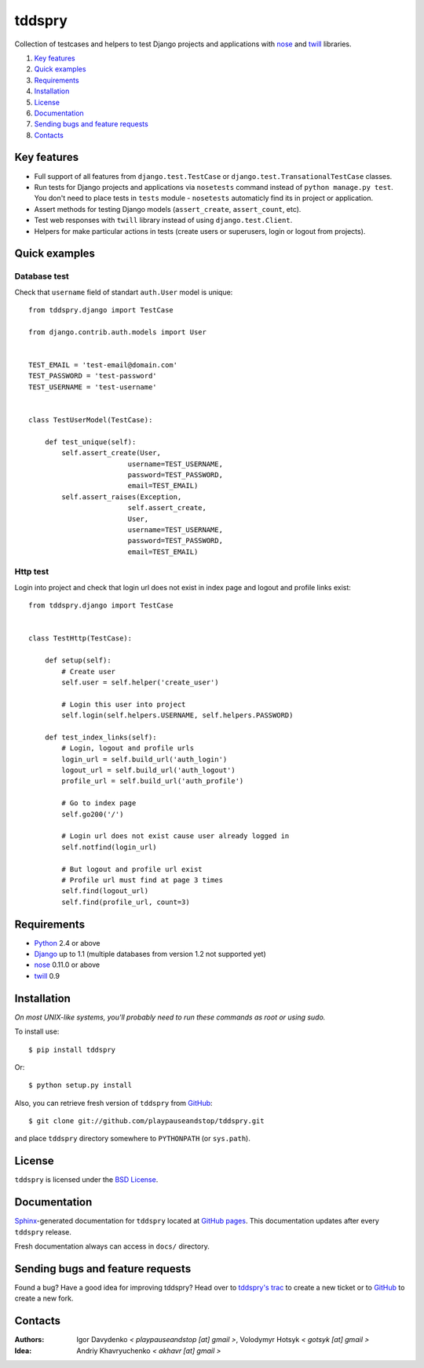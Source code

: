 =======
tddspry
=======

Collection of testcases and helpers to test Django projects and applications
with `nose <http://somethingaboutorange.com/mrl/projects/nose/>`_ and
`twill <http://twill.idyll.org/>`_ libraries.

#. `Key features`_
#. `Quick examples`_
#. Requirements_
#. Installation_
#. License_
#. Documentation_
#. `Sending bugs and feature requests`_
#. Contacts_

Key features
============

* Full support of all features from ``django.test.TestCase`` or
  ``django.test.TransationalTestCase`` classes.
* Run tests for Django projects and applications via ``nosetests`` command
  instead of ``python manage.py test``. You don't need to place tests in
  ``tests`` module - ``nosetests`` automaticly find its in project or
  application.
* Assert methods for testing Django models (``assert_create``,
  ``assert_count``, etc).
* Test web responses with ``twill`` library instead of using
  ``django.test.Client``.
* Helpers for make particular actions in tests (create users or superusers,
  login or logout from projects).

Quick examples
==============

Database test
-------------

Check that ``username`` field of standart ``auth.User`` model is unique::

    from tddspry.django import TestCase

    from django.contrib.auth.models import User


    TEST_EMAIL = 'test-email@domain.com'
    TEST_PASSWORD = 'test-password'
    TEST_USERNAME = 'test-username'


    class TestUserModel(TestCase):

        def test_unique(self):
            self.assert_create(User,
                            username=TEST_USERNAME,
                            password=TEST_PASSWORD,
                            email=TEST_EMAIL)
            self.assert_raises(Exception,
                            self.assert_create,
                            User,
                            username=TEST_USERNAME,
                            password=TEST_PASSWORD,
                            email=TEST_EMAIL)

Http test
---------

Login into project and check that login url does not exist in index page and
logout and profile links exist::

    from tddspry.django import TestCase


    class TestHttp(TestCase):

        def setup(self):
            # Create user
            self.user = self.helper('create_user')

            # Login this user into project
            self.login(self.helpers.USERNAME, self.helpers.PASSWORD)

        def test_index_links(self):
            # Login, logout and profile urls
            login_url = self.build_url('auth_login')
            logout_url = self.build_url('auth_logout')
            profile_url = self.build_url('auth_profile')

            # Go to index page
            self.go200('/')

            # Login url does not exist cause user already logged in
            self.notfind(login_url)

            # But logout and profile url exist
            # Profile url must find at page 3 times
            self.find(logout_url)
            self.find(profile_url, count=3)

Requirements
============

* `Python <http://www.python.org/>`_ 2.4 or above
* `Django <http://www.djangoproject.com/>`_ up to 1.1 (multiple databases from
  version 1.2 not supported yet)
* `nose <http://somethingaboutorange.com/mrl/projects/nose/>`_ 0.11.0 or above
* `twill <http://twill.idyll.org/>`_ 0.9

Installation
============

*On most UNIX-like systems, you'll probably need to run these commands as root
or using sudo.*

To install use::

    $ pip install tddspry

Or::

    $ python setup.py install

Also, you can retrieve fresh version of ``tddspry`` from `GitHub
<http://github.com/playpauseandstop/tddspry>`_::

    $ git clone git://github.com/playpauseandstop/tddspry.git

and place ``tddspry`` directory somewhere to ``PYTHONPATH`` (or ``sys.path``).

License
=======

``tddspry`` is licensed under the `BSD License
<http://github.com/playpauseandstop/tddspry/blob/master/LICENSE>`_.

Documentation
=============

`Sphinx <http://sphinx.pocoo.org/>`_-generated documentation for ``tddspry``
located at `GitHub pages <http://playpauseandstop.github.com/tddspry/>`_. This
documentation updates after every ``tddspry`` release.

Fresh documentation always can access in ``docs/`` directory.

Sending bugs and feature requests
=================================

Found a bug? Have a good idea for improving tddspry? Head over to `tddspry's
trac <http://trac.khavr.com/project/tddspry>`_ to create a new ticket or to
`GitHub`_ to create a new fork.

Contacts
========

:Authors:
    Igor Davydenko *< playpauseandstop [at] gmail >*,
    Volodymyr Hotsyk *< gotsyk [at] gmail >*

:Idea:
    Andriy Khavryuchenko *< akhavr [at] gmail >*
